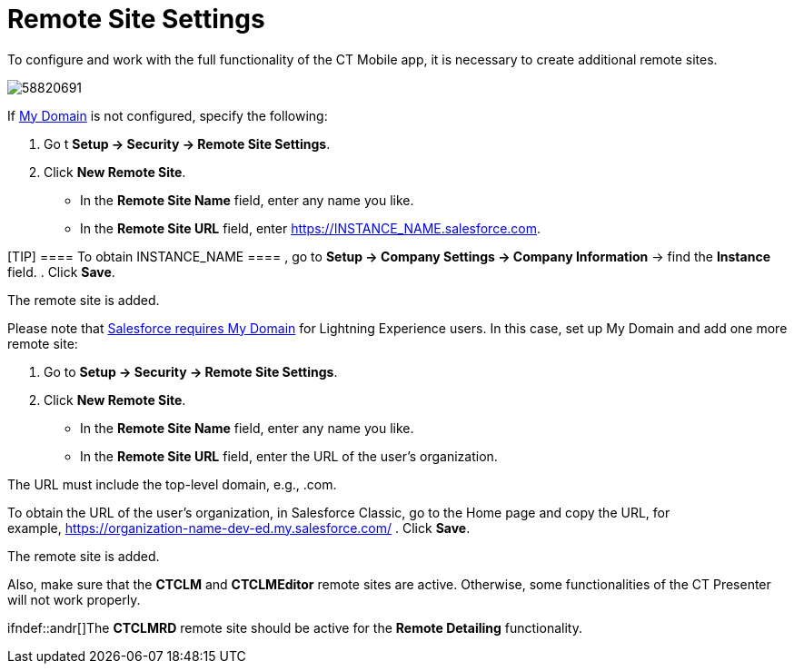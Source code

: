 = Remote Site Settings

To configure and work with the full functionality of the CT Mobile app,
it is necessary to create additional remote sites.

image:58820691.png[]



If
https://help.salesforce.com/articleView?id=domain_name_overview.htm&type=5[My
Domain] is not configured, specify the following:

. Go t *Setup → Security → Remote Site Settings*.
. Click *New Remote Site*.
* In the *Remote Site Name* field, enter any name you like.
* In the *Remote Site URL* field, enter
[.apiobject]#https://INSTANCE_NAME.salesforce.com#.

[TIP] ==== To obtain [.apiobject]#INSTANCE_NAME ==== , go to *Setup → Company Settings → Company Information* → find the *Instance* field.#
. Click *Save*.

The remote site is added.



Please note that
https://developer.salesforce.com/docs/atlas.en-us.lightning.meta/lightning/intro_reqs_my_domain.htm#:~:text=Performance-,My-Domain-Is-Required-to-Use-Lightning-Components-in-Your,or-elsewhere-in-your-org.[Salesforce
requires My Domain] for Lightning Experience users. In this case, set up
My Domain and add one more remote site:

. Go to *Setup → Security → Remote Site Settings*.
. Click *New Remote Site*.
* In the *Remote Site Name* field, enter any name you like.
* In the *Remote Site URL* field, enter the URL of the user's
organization.

The URL must include the top-level domain,
e.g., [.apiobject]#.com#.

To obtain the URL of the user's organization, in Salesforce Classic, go
to the Home page and copy the URL, for
example, https://wolf-e7de4q-dev-ed.my.salesforce.com/[https://organization-name-dev-ed.my.salesforce.com/]
. Click *Save*.

The remote site is added.



Also, make sure that the *CTCLM* and *CTCLMEditor* remote sites are
active. Otherwise, some functionalities of the CT Presenter will not
work properly.

ifndef::andr[]The *CTCLMRD* remote site should be active for
the *Remote Detailing* functionality.
